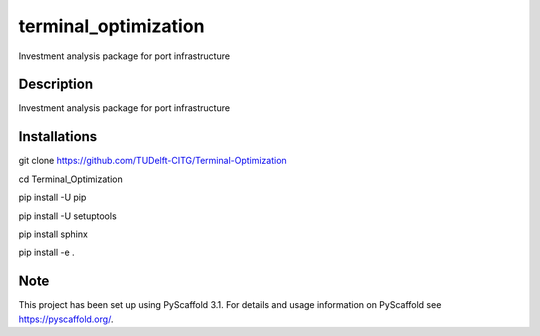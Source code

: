 =====================
terminal_optimization
=====================


Investment analysis package for port infrastructure


Description
===========

Investment analysis package for port infrastructure


Installations
=============

git clone https://github.com/TUDelft-CITG/Terminal-Optimization

cd Terminal_Optimization

pip install -U pip

pip install -U setuptools

pip install sphinx

pip install -e .


Note
====

This project has been set up using PyScaffold 3.1. For details and usage
information on PyScaffold see https://pyscaffold.org/.

